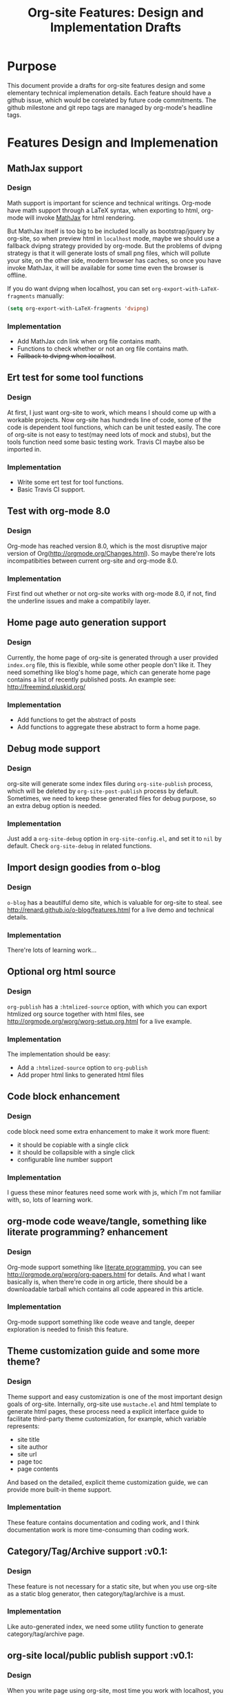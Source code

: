 #+TITLE: Org-site Features: Design and Implementation Drafts

* Purpose
  This document provide a drafts for org-site features design and some
  elementary technical implemenation details. Each feature should have a github
  issue, which would be corelated by future code commitments. The github
  milestone and git repo tags are managed by org-mode's headline tags.

* Features Design and Implemenation

** MathJax support
*** Design
    Math support is important for science and technical writings. Org-mode have
    math support through a LaTeX syntax, when exporting to html, org-mode will
    invoke [[http://www.mathjax.org][MathJax]] for html rendering.

    But MathJax itself is too big to be included locally as bootstrap/jquery by
    org-site, so when preview html in =localhost= mode, maybe we should use a
    fallback dvipng strategy provided by org-mode. But the problems of dvipng
    strategy is that it will generate losts of small png files, which will
    pollute your site, on the other side, modern browser has caches, so once
    you have invoke MathJax, it will be available for some time even the browser
    is offline.

    If you do want dvipng when localhost, you can set
    =org-export-with-LaTeX-fragments= manually:

    #+BEGIN_SRC emacs-lisp
    (setq org-export-with-LaTeX-fragments 'dvipng)
    #+END_SRC

*** Implementation
    - Add MathJax cdn link when org file contains math.
    - Functions to check whether or not an org file contains math.
    - +Fallback to dvipng when localhost+.

** Ert test for some tool functions
*** Design
    At first, I just want org-site to work, which means I should come up with a
    workable projects. Now org-site has hundreds line of code, some of the code
    is dependent tool functions, which can be unit tested easily. The core of
    org-site is not easy to test(may need lots of mock and stubs), but the
    tools function need some basic testing work. Travis CI maybe also be
    imported in.

*** Implementation
    - Write some ert test for tool functions.
    - Basic Travis CI support.

** Test with org-mode 8.0
*** Design
    Org-mode has reached version 8.0, which is the most disruptive major version
    of Org(http://orgmode.org/Changes.html). So maybe there're lots
    incompatibities between current org-site and org-mode 8.0.

*** Implementation
    First find out whether or not org-site works with org-mode 8.0, if not,
    find the underline issues and make a compatibily layer.


** Home page auto generation support
*** Design
    Currently, the home page of org-site is generated through a user provided
    =index.org= file, this is flexible, while some other people don't like
    it. They need something like blog's home page, which can generate home page
    contains a list of recently published posts. An example see:
    http://freemind.pluskid.org/

*** Implementation
    - Add functions to get the abstract of posts
    - Add functions to aggregate these abstract to form a home page.

** Debug mode support
*** Design
    org-site will generate some index files during =org-site-publish= process,
    which will be deleted by =org-site-post-publish= process by
    default. Sometimes, we need to keep these generated files for debug purpose,
    so an extra debug option is needed.

*** Implementation
    Just add a =org-site-debug= option in =org-site-config.el=, and set it to
    =nil= by default. Check =org-site-debug= in related functions.

** Import design goodies from o-blog
*** Design
    =o-blog= has a beautilful demo site, which is valuable for org-site to
    steal. see http://renard.github.io/o-blog/features.html for a live demo and
    technical details.

*** Implementation
    There're lots of learning work...

** Optional org html source
*** Design
    =org-publish= has a =:htmlized-source= option, with which you can export
    htmlized org source together with html files, see
    http://orgmode.org/worg/worg-setup.org.html for a live example.

*** Implementation
    The implementation should be easy:
    - Add a =:htmlized-source= option to =org-publish=
    - Add proper html links to generated html files

** Code block enhancement
*** Design
    code block need some extra enhancement to make it work more fluent:
    - it should be copiable with a single click
    - it should be collapsible with a single click
    - configurable line number support

*** Implementation
    I guess these minor features need some work with js, which I'm not familiar
    with, so, lots of learning work.

** org-mode code weave/tangle, something like literate programming? enhancement
*** Design
    Org-mode support something like [[http://en.wikipedia.org/wiki/Literate_programming][literate programming]], you can see
    http://orgmode.org/worg/org-papers.html for details. And what I want
    basically is, when there're code in org article, there should be a
    downloadable tarball which contains all code appeared in this article.

*** Implementation
    Org-mode support something like code weave and tangle, deeper exploration is
    needed to finish this feature.

** Theme customization guide and some more theme?

*** Design
    Theme support and easy customization is one of the most important design
    goals of org-site. Internally, org-site use =mustache.el= and html template
    to generate html pages, these process need a explicit interface guide to
    facilitate third-party theme customization, for example, which variable
    represents:
    - site title
    - site author
    - site url
    - page toc
    - page contents

    And based on the detailed, explicit theme customization guide, we can
    provide more built-in theme support.

*** Implementation
    These feature contains documentation and coding work, and I think
    documentation work is more time-consuming than coding work.

** Category/Tag/Archive support                                        :v0.1:
*** Design
    These feature is not necessary for a static site, but when you use org-site
    as a static blog generator, then category/tag/archive is a must.

*** Implementation
    Like auto-generated index, we need some utility function to generate
    category/tag/archive page.

** org-site local/public publish support                               :v0.1:
*** Design
    When you write page using org-site, most time you work with localhost, you
    need quick site preview, quick publish to localhost, quick page modification
    and refinement. You publish your site to public when you feel 100%
    comfortable with your work.

    That means you need a complete working environment which just works in
    localhost, such as necessary css/js files of jquery/bootstrap/mathjax,
    etc. But org-site don't really need this css/js files when publish to
    public, all it need is some links to the *official* file links, something
    like http://code.jquery.com/jquery-2.0.0.min.js. You don't want the
    compressed js files to pollute your tuned org-site source files, right?

*** Implementation
    Add an optional argument =org-site-mode= to =org-site-publish=, which can be
    assigned to =localhost= or =public=, and the default value is
    =localhost=. When =org-site-mode= is =localhost=, set all css/js links to
    local disk css/js files, else, set all css/js files link to official public
    links. Pretty simple, ha.

** site statistics, site search                                        :v0.1:
*** Design
    Static site need third-party tools to facilitate things like comments,
    statistics, site search, etc. Org-site already has support for comments
    using disqus, but still lacks support for site statistics, search engine,
    gravartar, etc.

*** Implementation
    - site statistics: google site?
    - site search: google customize search?

** RSS support                                                         :v0.1:
*** Design
    RSS support is a must of org-site.

*** Implementation
    I'm not familiar with RSS, so may be there're lots of work to do.

** Theme and design refinement                                         :v0.1:
*** Design
    Current theme still has lots flaws and bugs, which may need some refinement
    and redesign. For example, the TOC anchor doesn't locate to the right
    section due to css margin.

*** Implementation
    Pluskid's blog is really a good design using bootstrap, see
    http://freemind.pluskid.org/, I'll import some elements from it.

** Customizable TOC support                                            :v0.1:
*** Design
    =org-export-as-html= will export a simple TOC(Table of Contents) by default,
    what I want is:
    - configurable TOC, user can enable or disable TOC generation when publish org-site
    - style improvement, this point is inspired by page like this:
      http://orgmode.org/worg/org-tutorials/org-publish-html-tutorial.html, I
      want something like this, floatable, collapsable, etc.

*** Implementation
    Do some hack about =org-export-as-html=, and seperable toc from
    <body>...</body>, then render it with =mustache.el=. Need some CSS work, js
    may also needed.
